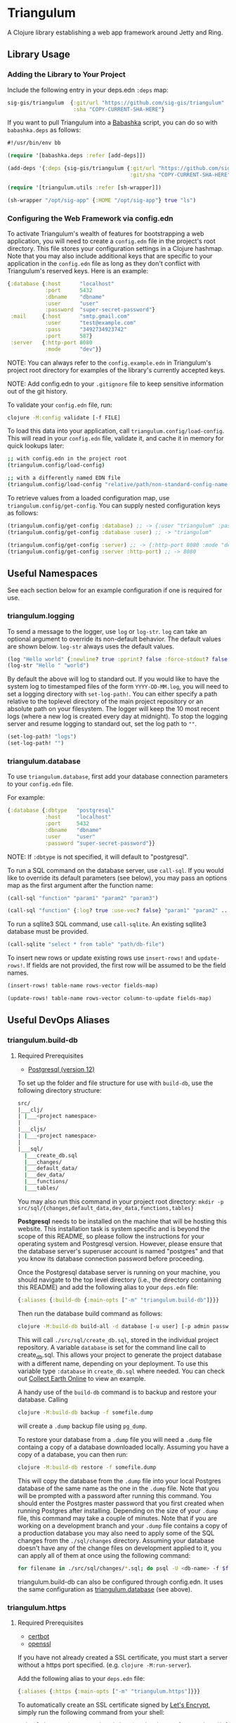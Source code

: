 * Triangulum

A Clojure library establishing a web app framework around Jetty and Ring.

** Library Usage

*** Adding the Library to Your Project

Include the following entry in your deps.edn ~:deps~ map:

#+begin_src clojure
sig-gis/triangulum  {:git/url "https://github.com/sig-gis/triangulum"
                     :sha "COPY-CURRENT-SHA-HERE"}
#+end_src

If you want to pull Triangulum into a [[https://babashka.org][Babashka]] script, you can do so
with ~babashka.deps~ as follows:

#+begin_src clojure
#!/usr/bin/env bb

(require '[babashka.deps :refer [add-deps]])

(add-deps '{:deps {sig-gis/triangulum {:git/url "https://github.com/sig-gis/triangulum"
                                       :git/sha "COPY-CURRENT-SHA-HERE"}}})

(require '[triangulum.utils :refer [sh-wrapper]])

(sh-wrapper "/opt/sig-app" {:HOME "/opt/sig-app"} true "ls")
#+end_src

*** Configuring the Web Framework via config.edn

To activate Triangulum's wealth of features for bootstrapping a web
application, you will need to create a ~config.edn~ file in the
project's root directory. This file stores your configuration settings
in a Clojure hashmap. Note that you may also include additional keys
that are specific to your application in the ~config.edn~ file as long
as they don't conflict with Triangulum's reserved keys. Here is an
example:

#+begin_src clojure
{:database {:host      "localhost"
            :port      5432
            :dbname    "dbname"
            :user      "user"
            :password  "super-secret-password"}
 :mail     {:host      "smtp.gmail.com"
            :user      "test@example.com"
            :pass      "3492734923742"
            :port      587}
 :server   {:http-port 8080
            :mode      "dev"}}
#+end_src

NOTE: You can always refer to the ~config.example.edn~ in Triangulum's
project root directory for examples of the library's currently accepted
keys.

NOTE: Add config.edn to your ~.gitignore~ file to keep sensitive
information out of the git history.

To validate your ~config.edn~ file, run:

#+begin_src sh
clojure -M:config validate [-f FILE]
#+end_src

To load this data into your application, call
~triangulum.config/load-config~. This will read in your ~config.edn~
file, validate it, and cache it in memory for quick lookups later:

#+begin_src sh
;; with config.edn in the project root
(triangulum.config/load-config)

;; with a differently named EDN file
(triangulum.config/load-config "relative/path/non-standard-config-name.edn")
#+end_src

To retrieve values from a loaded configuration map, use
~triangulum.config/get-config~. You can supply nested configuration
keys as follows:

#+begin_src clojure
(triangulum.config/get-config :database) ;; -> {:user "triangulum" :password "..."}
(triangulum.config/get-config :database :user) ;; -> "triangulum"

(triangulum.config/get-config :server) ;; -> {:http-port 8080 :mode "dev"}
(triangulum.config/get-config :server :http-port) ;; -> 8080
#+end_src

** Useful Namespaces

See each section below for an example configuration if one is required for use.

*** triangulum.logging

To send a message to the logger, use ~log~ or ~log-str~. ~log~ can
take an optional argument to override its non-default behavior. The
default values are shown below. ~log-str~ always uses the default
values.

#+begin_src clojure
(log "Hello world" {:newline? true :pprint? false :force-stdout? false :truncate? true})
(log-str "Hello " "world")
#+end_src

By default the above will log to standard out. If you would like to
have the system log to timestamped files of the form ~YYYY-DD-MM.log~,
you will need to set a logging directory with ~set-log-path!~. You can
either specify a path relative to the toplevel directory of the main
project repository or an absolute path on your filesystem. The logger
will keep the 10 most recent logs (where a new log is created every
day at midnight). To stop the logging server and resume logging to
standard out, set the log path to ~""~.

#+begin_src clojure
(set-log-path! "logs")
(set-log-path! "")
#+end_src

*** triangulum.database

To use ~triangulum.database~, first add your database connection
parameters to your ~config.edn~ file.

For example:

#+begin_src clojure
{:database {:dbtype   "postgresql"
            :host     "localhost"
            :port     5432
            :dbname   "dbname"
            :user     "user"
            :password "super-secret-password"}}
#+end_src

NOTE: If ~:dbtype~ is not specified, it will default to "postgresql".

To run a SQL command on the database server, use ~call-sql~. If you
would like to override its default parameters (see below), you may
pass an options map as the first argument after the function name:

#+begin_src clojure
(call-sql "function" "param1" "param2" "param3")

(call-sql "function" {:log? true :use-vec? false} "param1" "param2" ... "paramN")
#+end_src

To run a sqllite3 SQL command, use ~call-sqlite~. An existing sqllite3
database must be provided.

#+begin_src clojure
(call-sqlite "select * from table" "path/db-file")
#+end_src

To insert new rows or update existing rows use ~insert-rows!~ and
~update-rows!~. If fields are not provided, the first row will be assumed to
be the field names.

#+begin_src clojure
(insert-rows! table-name rows-vector fields-map)

(update-rows! table-name rows-vector column-to-update fields-map)
#+end_src

** Useful DevOps Aliases

*** triangulum.build-db

**** Required Prerequisites
- [[https://www.postgresql.org/download][Postgresql (version 12)]]

To set up the folder and file structure for use with ~build-db~, use the following directory structure:

#+begin_src sh
src/
|___clj/
| |___<project namespace>
|
|___cljs/
| |___<project namespace>
|
|___sql/
  |___create_db.sql
  |___changes/
  |___default_data/
  |___dev_data/
  |___functions/
  |___tables/
#+end_src

You may also run this command in your project root directory:
~mkdir -p src/sql/{changes,default_data,dev_data,functions,tables}~

*Postgresql* needs to be installed on the machine that will be hosting
this website. This installation task is system specific and is beyond
the scope of this README, so please follow the instructions for your
operating system and Postgresql version. However, please ensure that
the database server's superuser account is named "postgres" and that
you know its database connection password before proceeding.

Once the Postgresql database server is running on your machine, you
should navigate to the top level directory (i.e., the directory
containing this README) and add the following alias to your ~deps.edn~ file:

#+begin_src clojure
{:aliases {:build-db {:main-opts ["-m" "triangulum.build-db"]}}}
#+end_src

Then run the database build command as follows:

#+begin_src sh
clojure -M:build-db build-all -d database [-u user] [-p admin password]
#+end_src

This will call ~./src/sql/create_db.sql~, stored in the individual project
repository.  A variable ~database~ is set for the command line call to
create_db.sql.  This allows your project to generate the project database
with a different name, depending on your deployment.  To use this variable
type ~:database~ in ~create_db.sql~ where needed. You can check out
[[https://github.com/openforis/collect-earth-online/blob/main/src/sql/create_db.sql][Collect Earth Online]]
to view an example.

A handy use of the ~build-db~ command is to backup and restore your database.
Calling

#+begin_src sh
clojure -M:build-db backup -f somefile.dump
#+end_src

will create a ~.dump~ backup file using ~pg_dump~.

To restore your database from a ~.dump~ file  you will need a ~.dump~ file
containg a copy of a database downloaded locally. Assuming you have a copy of
a database, you can then run:

#+begin_src sh
clojure -M:build-db restore -f somefile.dump
#+end_src

This will copy the database from the ~.dump~ file into your local Postgres
database of the same name as the one in the ~.dump~ file. Note that you will be
prompted with a password after running this command. You should enter the
Postgres master password that you first created when running Postgres after
installing. Depending on the size of your ~.dump~ file, this command may take a
couple of minutes. Note that if you are working on a development branch and your
~.dump~ file contains a copy of a production database you may also need to apply
some of the SQL changes from the ~./sql/changes~ directory. Assuming your
database doesn't have any of the change files on development applied to it,
you can apply all of them at once using the following command:

#+begin_src sh
for filename in ./src/sql/changes/*.sql; do psql -U <db-name> -f $filename; done
#+end_src

triangulum.build-db can also be configured through config.edn.  It uses
the same configuration as [[#triangulumdatabase][triangulum.database]] (see above).

*** triangulum.https

**** Required Prerequisites
- [[https://certbot.eff.org/][certbot]]
- [[https://www.openssl.org/source/][openssl]]

If you have not already created a SSL certificate, you must start a server
without a https port specified. (e.g. ~clojure -M:run-server~).

Add the following alias to your ~deps.edn~ file:

#+begin_src clojure
{:aliases {:https {:main-opts ["-m" "triangulum.https"]}}}
#+end_src

To automatically create an SSL certificate signed by [[https://letsencrypt.org][Let's Encrypt]],
simply run the following command from your shell:

#+begin_src sh
sudo clojure -M:https certbot-init -d mydomain.com [-p certbot-dir] [--cert-only]
#+end_src

The certbot creation process will run automatically and silently.

Note: If your certbot installation stores its config files in a
directory other than /etc/letsencrypt, you should specify it with the
optional certbot-dir argument to certbot-init.

Certbot runs as a background task every 12 hours and will renew any
certificate that is set to expire in 30 days or less. Each time the
certificate is renewed, any script in ~/etc/letsencrypt/renewal-hooks/deploy~
will be run automatically to repackage the updated certificate into the correct
format.

**** Default Renewal Hook

If certbot runs successfully and --cert-only is not specified, then a shell script
[mydomain].sh will be created in the certbot deploy hooks folder.
This script will run ~clojure -M:https package-cert~. Scripts in this folder will
run automatically when a new certificate is created.

While there should be no need to do so, if you ever want to perform
this repackaging step manually, simply run this command from your
shell:

#+begin_src sh
sudo clojure -M:https package-cert -d mydomain.com [-p certbot-dir]
#+end_src

**** Custom Renewal Hook

Create a shell script in ~/etc/letsencrypt/renewal-hooks/deploy~ and update permissions.

#+begin_src sh
sudo nano /etc/letsencrypt/renewal-hooks/deploy/custom.sh
sudo chmod +x /etc/letsencrypt/renewal-hooks/deploy/custom.sh
#+end_src

*** triangulum.systemd

To make sure your application starts up on system reboot, you can use
Triangulum to create a systemd user ~.service~ file by adding the following to
your ~:aliases~ section in the ~deps.edn~ file:

#+begin_src clojure
{:aliases {:systemd {:main-opts ["-m" "triangulum.systemd"]}}}
#+end_src

Modify your app code to call ~(triangulum.notify/ready!)~ after all of your
application's services are started:
#+begin_src clojure
(ns <app>.server
  (:require [triangulum.notify :as notify]))
...

(defn app-start []
  (reset! db (jdbc/connect!))
  (reset! queues (q/start!))
  (reset! server (ring/start-server!)
  (when (notify/available?) (notify/ready!))))
#+end_src

And then run:
#+begin_src sh
clojure -M:systemd enable -r <REPO> -u <USER> [-p HTTP PORT] [-P HTTPS PORT] [-d REPO DIRECTORY]
#+end_src

This will install a file named ~cljweb-<repo>.service~ into the
~/.config/systemd/user/~ directory, reload the systemctl daemon, and have
enabled your service. By default the current directory will be used in the
service as the working directory. To supply an alternative, you can use ~-d~.
This will look for a clojure project in that directory.

To enable your user services to start on system reboot, you will need to run:
#+begin_src sh
sudo loginctl enable-linger "$USER"
#+end_src

Now your service will be enabled at startup.  You can also start, stop, and restart your service with the following commands:
#+begin_src sh
clojure -M:systemd start -r <REPO>
clojure -M:systemd stop -r <REPO>
clojure -M:systemd restart -r <REPO>
#+end_src

** Useful Development Aliases

*** check-deps

To check for outdated dependencies, run:

#+begin_src sh
clojure -M:check-deps
#+end_src

Remember to update deps.edn with any new versions that are found.

*** deploy-jar

To build a JAR from this library and deploy it to clojars.org, run:

#+begin_src sh
env CLOJARS_USERNAME=your-username CLOJARS_PASSWORD=your-clojars-token clojure -M:deploy-jar
#+end_src

NOTE: As of 2020-06-27, Clojars will no longer accept your Clojars
password when deploying. You will have to use a token instead. Please
read more about this [[https://github.com/clojars/clojars-web/wiki/Deploy-Tokens][here]].

*** test

To launch the test suite, run:

#+begin_src sh
clojure -M:test
#+end_src

** License

Copyright © 2021-2023 Spatial Informatics Group, LLC.

Triangulum is distributed by Spatial Informatics Group, LLC. under the
terms of the Eclipse Public License version 2.0 (EPLv2). See
LICENSE.txt in this directory for more information.
